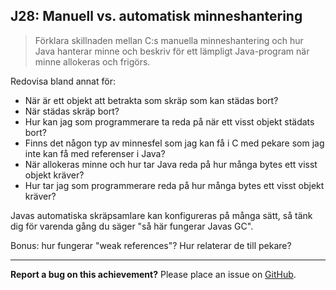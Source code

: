 #+html: <a name="28"></a>
** J28: Manuell vs. automatisk minneshantering

 #+begin_quote
 Förklara skillnaden mellan C:s manuella minneshantering och hur
 Java hanterar minne och beskriv för ett lämpligt Java-program när
 minne allokeras och frigörs.
 #+end_quote

 Redovisa bland annat för:

 - När är ett objekt att betrakta som skräp som kan städas bort?
 - När städas skräp bort?
 - Hur kan jag som programmerare ta reda på när ett visst objekt städats bort?
 - Finns det någon typ av minnesfel som jag kan få i C med pekare som jag inte kan få med referenser i Java?
 - När allokeras minne och hur tar Java reda på hur många bytes ett visst objekt kräver?
 - Hur tar jag som programmerare reda på hur många bytes ett visst objekt kräver?

 Javas automatiska skräpsamlare kan konfigureras på många sätt, så tänk dig för varenda gång du säger "så här fungerar Javas GC".

 Bonus: hur fungerar "weak references"? Hur relaterar de till pekare?



-----

*Report a bug on this achievement?* Please place an issue on [[https://github.com/IOOPM-UU/achievements/issues/new?title=Bug%20in%20achievement%20J28&body=Please%20describe%20the%20bug,%20comment%20or%20issue%20here&assignee=TobiasWrigstad][GitHub]].

